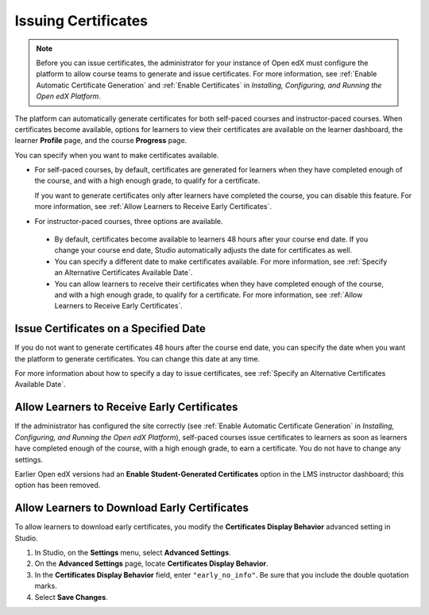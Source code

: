 .. _Issuing Certificates:

####################
Issuing Certificates
####################

.. tags:: educator, how-to

.. note::
 Before you can issue certificates, the administrator for your instance of
 Open edX must configure the platform to allow course teams to generate and
 issue certificates. For more information, see
 :ref:`Enable Automatic Certificate Generation` and
 :ref:`Enable Certificates` in *Installing, Configuring, and
 Running the Open edX Platform*.

The platform can automatically generate certificates for both self-paced courses and
instructor-paced courses. When certificates become available, options for
learners to view their certificates are available on the learner dashboard,
the learner **Profile** page, and the course **Progress** page.

You can specify when you want to make certificates available.

* For self-paced courses, by default, certificates are generated for
  learners when they have completed enough of the course, and with a high
  enough grade, to qualify for a certificate.

  If you want to generate certificates only after learners have
  completed the course, you can disable this feature. For more information,
  see :ref:`Allow Learners to Receive Early Certificates`.

* For instructor-paced courses, three options are available.

 * By default, certificates become available to learners 48
   hours after your course end date. If you change your course end date,
   Studio automatically adjusts the date for certificates as well.

 * You can specify a different date to make certificates available. For more
   information, see :ref:`Specify an Alternative Certificates Available
   Date`.

 * You can allow learners to receive their certificates when they have
   completed enough of the course, and with a high enough grade, to qualify
   for a certificate. For more information, see :ref:`Allow Learners to
   Receive Early Certificates`.

.. _Issue Certificates on a Specified Date:

**************************************
Issue Certificates on a Specified Date
**************************************

If you do not want to generate certificates 48 hours after the course
end date, you can specify the date when you want the platform to generate
certificates. You can change this date at any time.

For more information about how to specify a day to issue certificates, see
:ref:`Specify an Alternative Certificates Available Date`.

.. _Allow Learners to Receive Early Certificates:

********************************************
Allow Learners to Receive Early Certificates
********************************************

If the administrator has configured the site correctly (see
:ref:`Enable Automatic Certificate Generation` in
*Installing, Configuring, and Running the Open edX Platform*),
self-paced courses issue certificates to learners as soon as learners
have completed enough of the course, with a high enough grade, to earn
a certificate. You do not have to change any settings.

Earlier Open edX versions had an **Enable Student-Generated
Certificates** option in the LMS instructor dashboard; this option has
been removed.

.. _Allow Learners to Download Certificates:

*********************************************
Allow Learners to Download Early Certificates
*********************************************

To allow learners to download early certificates, you modify the
**Certificates Display Behavior** advanced setting in Studio.

#. In Studio, on the **Settings** menu, select **Advanced Settings**.

#. On the **Advanced Settings** page, locate **Certificates Display Behavior**.

#. In the **Certificates Display Behavior** field, enter ``"early_no_info"``.
   Be sure that you include the double quotation marks.

#. Select **Save Changes**.

.. seealso::
  :class: dropdown

  :ref:`Setting Up Certificates` (reference)

  :ref:`Enable a Certificate` (how-to)

  :ref:`Edit a Certificate` (how-to)

  :ref:`Set Up Certificates` (how-to)

  :ref:`Enable Badges in Course` (how-to)

  :ref:`Reporting Certificate Data` (how-to)
